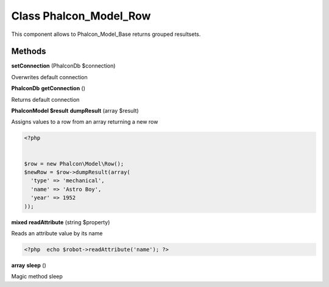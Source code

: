 Class **Phalcon_Model_Row**
===========================

This component allows to Phalcon_Model_Base returns grouped resultsets.

Methods
---------

**setConnection** (Phalcon\Db $connection)

Overwrites default connection

**Phalcon\Db** **getConnection** ()

Returns default connection

**Phalcon\Model $result** **dumpResult** (array $result)

Assigns values to a row from an array returning a new row 

.. code-block:: php

    <?php

    
    $row = new Phalcon\Model\Row();
    $newRow = $row->dumpResult(array(
      'type' => 'mechanical',
      'name' => 'Astro Boy',
      'year' => 1952
    ));
    





**mixed** **readAttribute** (string $property)

Reads an attribute value by its name  

.. code-block:: php

    <?php  echo $robot->readAttribute('name'); ?>





**array** **sleep** ()

Magic method sleep

